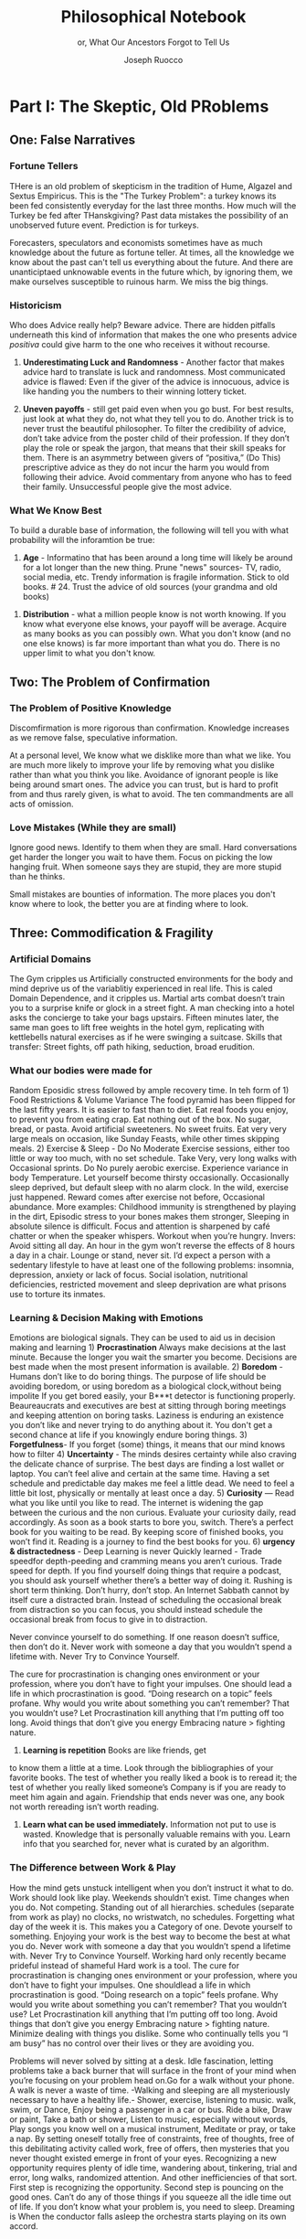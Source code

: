 
#+TITLE: Philosophical Notebook 
#+SUBTITLE: or, What Our Ancestors Forgot to Tell Us
#+AUTHOR: Joseph Ruocco 


# #  * Introduction 
# ** Old wisdom stays young
# The importance of Ancient ideas are because they are so old. Old ideas
# have stood the test of time. 
# 
#  There is an allure that ancient philosophy speaks to the right
#  soul. The art of Living well the real "moral" philopshers taught was
#  to approcah life with humility and love of our Nature, its beauty,
#  knowledge, and uncertainty. 
#  The Stoics, the skeptics, the epicureans, other ancient schools of
# thought. They were all right. We humans, curious by nature, need to
# explore, adventure, rationally stepping forward by keeping what suits
# us and discarding the rest. Ethics are different at scale. IN random
# domains. With risk taking I'm a stoic, with knowledge I'm a
# skepticist/empiricst, with aesthetics I'm an epicurean.    
# If we seek to fill the shoes of our ancestors,to have the same impact
# as our ancestors.  We have to devote ourselves to risk taking. We have
# to prudently prepare for a world we don't quite know what to expect
# from. We have to take up what our ancestors left behind.  Of course,
# like Seneca, we can keep the fruits and enjoy life.  
# 
# ** Several Proclamations around a central Stoic Idea. . 
# Few figures stress the importnace of robustness than the Stoics. And
# the heavy criticality of this idea its not surprising that fellows
# separated by continents or centuries have the same idea: 1) *Nihil
# Periditi, C. 4BC, Roman Empire* - It is recorded in response to having
# suffered a terrible misfortune, Seneca,(or Zeno of Citium?) the roman
# statesman is to have reported "Nihil Perditi" - I have lost
# nothing. For the Stoics, nothing could have been taken away from them
# that they considered a good. Nearly all the letters of Seneca echo
# against loss aversion. 2) *Amor Fati 1888 Germany* Nietzche learned
# from Seneca the Amor   Fati - the love of fate. He proclaims that this
# is his formula for success in why he is a destiny in the last writing
# before his death. 3) Hermen Hesse -  *"I can think, I can wait, I can
# fast" 1922*  Herman Hesse's protagonist in Sidartha proclaims, "I can
# think, I can wait, I can fast."
# 
# ** What They Forgot to Tell Us. 
# Doers, the real risk takers, quietly act without ever getting
# recognition. Doers don't write books. Life is execution rather than
# purpose. EXistence itself is of great, great consequence.  
# 
# uncertainty and knowledge 
# what can guide us to better knowledge 
# robust wisdom, 
# education, risk taking, and emotions 
#  A practical approach to erudition, risk taking, and personal aesthetics 
# 
# erudition
# 
# knowledeg
# 
# the messy middle
# 
# the risk aversion
# 
# risk loving
# 
# composed of extremes
# 
# tools of discovery -
# errors
# noise
# 
# how to tame the uncertainty of knowledge, risk taking, and emotions
#  eduction, execution, emotions. 
#   instincts are smarter than we are. pratical tricks 
#    a random walk through the library 
#    how to get the body of a greek god.
#    
# rationality-judgement? - thinking 
# learning - fasting 
# impulses-actions?
# emotions?- waiting 
# heuristics > theories 
#
# Technology can degrade every aspect of a suckers life
#    while convincing him that he is becoming more efficient. The most
#    optimal route is never the shortest one. 
# Cutting corners is
#    dishonest. Automation makes otherwise pleasant activities turn
#    into work.
# *Learning with emotions* 
# 20. 
#    4. You can’t throw hard work and everything and expect anything to
#       be       possible.
# What was taught to me, I forgot, what I learned myself I
# remember.  Too become
#   Learning with Boredom less boring, be bored more. 
#
#    1. Avoid or quit boring activities. 
#    2. Forgetting things is a feature ,not a bug 
#    3. Deciding something is not worth doing anymore 
#    4. People don’t have short attention spans, they just can’t tolerate boredom for too long. 
#    5. You don’t get a 2nd chance. - Boredom. 
# 21. 
# 21. 
#  *Never convince yourself to do anything* 
# future
# *Make mistakes (when small)* errors, never the same error more than
# once. Avoidance of small mistakes makes the large ones more
# severe. Avoidance of hard conversations makes them harder. 
# -  
# Don't listen to what people say, look at what they do. (More on this
# * Learning with Emotions
# - *Avoid Boredom*. Find portals to the classics.  
# * How the body (and other complex systems) learns 
# - *Randomness improves systems* 
#
# ok lots of authors aregood writers, but it's about being best
# selling, not best writing. 
#
#

#
#  decommidifying exrecise, learning, health, etc. - tinkering ? 
#    a. we need the exposure to randomennes - systems perform better
# with slight randomenns  - hormetics. 
#  subtracting noise 
#  you find happiness when you stop looking for it - happiness is not self-reproducing 
#  to be rational is to first survive. 
#  life is (mostly) random trial and error 
#  old ideas endure 
#  





* Part I: The Skeptic, Old PRoblems 
:PROPERTIES:
:UNNUMBERED:
:END:

# ** # * Introduction: Predictable Foolishness 
# Noise is a necessary part of life. A little noise is the sign of a
# healthy system. A system that becomes increasingly ruled by noise. The
# gigabytes of information we receive and exchange on a daily basis
# requires a god filter before soon becoming toxic. 

# There are complex systems. - where our models, theories, and
# "knowledge" fails because they consider that the past tends toward the
# future. This is not the case. 

# IN modern life, we are fools to randomness. We veil complex systems
# with "rational" explanations that make them seem more predictable than
# they are.  Alas, Life is more random than we think. This means that
# people who predict, people who talk more than they do, cross the
# street blindfolded. 

# We think we know more than we know because of Models & theories.
# Induction 
# We don't know what we don't know until its too late.
# After the fact, 

** One: False Narratives 
*** Fortune Tellers  
THere is an old problem of skepticism in the tradition of Hume,
Algazel and Sextus Empiricus. This is the "The Turkey Problem": a
turkey knows its been fed consistently everyday for the last three
months. How much will the Turkey be fed after THanskgiving? Past data
mistakes the possibility of an unobserved future event. Prediction is
for turkeys. 

Forecasters, speculators and economists sometimes have as much
knowledge about the future as fortune teller. At times, all the
knowledge we know about the past can't tell us everything about the
future. And there are unanticiptaed unknowable events in the future
which, by ignoring them, we make ourselves susceptible to ruinous
harm. We miss the big things.

# You don't know where you're going.  We don't know about the
# future. we don't
# know where we're going. 
 
*** Historicism   
Who does Advice really help?
Beware  advice. There are hidden pitfalls underneath this kind of
information that makes the one who presents advice /positiva/ could
give harm to the one who receives it without recourse. 

1) *Underestimating Luck and Randomness* -  Another factor that makes
   advice hard to translate is luck and randomness. Most communicated
   advice is flawed: Even if the giver of the advice is innocuous,
   advice is like handing you the numbers to their winning lottery
   ticket. 

2) *Uneven payoffs* - still get paid even when you go bust. For best
   results, just look at what they do, not what they tell you to
   do. Another trick is to never trust the beautiful philosopher.  To
   filter the credibility of advice, don’t take advice from the poster
   child of their profession. If they don’t play the role or speak the
   jargon, that means that their skill speaks for them.  There is an
   asymmetry between givers of “positiva,” (Do This) prescriptive
   advice as they do not incur the harm you would from following their
   advice.  Avoid commentary from anyone who has to feed their
   family. Unsuccessful people give the most advice. 

*** What We Know Best  
To build a durable base of information, the following will tell you
with what probability will the inforamtion be true: 

1) *Age* - Informatino that has been around a long time will likely
   be around for a lot longer than the new thing. Prune "news"
   sources-  TV, radio, social media, etc. Trendy information is
   fragile information. Stick to old books. # 24. Trust the advice of
   old sources (your grandma and old books)

#  Reading is for improving the eyes you use to see
#    the world. Don't read best-sellers. Business books are a
#    completely eliminated category by bookstores for writings that
#    have no depth, no style, no empirical rigor and no
#    sophistication. Read history, (not about the last 50 years),
#    philosophy, fiction, the hard sciences, and
#    mathematics. Through learning the basics, it has a place to hook
#    your understanding. It opens up a world of interestingness. 

2) *Distribution* -  what a million people know is not worth
   knowing. If you know what everyone else knows, your payoff will be
   average.  Acquire as  many books as you can possibly own. What you
   don't know (and no one else knows) is far more important than
   what you do. There is no upper limit to what you don't know. 

** Two: The Problem of Confirmation 
*** The Problem of Positive Knowledge
 Discomfirmation is more rigorous than confirmation. 
 Knowledge increases as we remove false, speculative
 information.

At a personal level, We know what we disklike more than what we
like. You are much more likely to improve your life by removing what
you dislike rather than what you think you like. Avoidance of ignorant
people is like being around smart ones. The advice you can trust, but
is hard to profit from and thus rarely given, is what to avoid. The
ten commandments are all acts of omission. 

*** Love Mistakes (While they are small)
Ignore good news. Identify  to them when they are small. Hard
conversations get harder the longer you wait to have them. Focus on
picking the low hanging fruit. When someone says they are stupid,
they are more stupid than he thinks. 

Small mistakes are bounties of information. The more places you don't
know where to look, the better you are at finding where to look. 

** Three: Commodification & Fragility  
*** Artificial Domains  
The Gym cripples us Artificially constructed
environments for the body and mind deprive us of the variablitiy
experienced in real life. This is caled Domain Dependence, and it
cripples us.  Martial arts combat doesn’t train you to a surprise
knife or glock in a street fight. A man checking into a hotel asks the
concierge to take your bags upstairs. Fifteen minutes later, the same
man goes to lift free weights in the hotel gym, replicating with
kettlebells natural exercises as if he were swinging a
suitcase. Skills that transfer: Street fights, off path hiking,
seduction, broad erudition.

*** What our bodies were made for
Random Eposidic stress followed by ample recovery time. In teh form
of  1) Food Restrictions & Volume Variance The food pyramid has been
flipped for the last fifty years. It is easier to fast than to diet. Eat real foods you enjoy, to
prevent you from eating crap. Eat nothing out of the box. No sugar,
bread, or pasta. Avoid artificial sweeteners. No sweet fruits. Eat
very very large meals on occasion, like Sunday Feasts, while other
times skipping meals. 2) Exercise & Sleep - Do No Moderate Exercise
sessions, either too little or way too much, with no set
schedule. Take Very, very long walks with Occasional sprints. Do No
purely aerobic exercise. Experience variance in body Temperature. Let
yourself become thirsty occasionally. Occasionally sleep deprived, but
default sleep with no alarm clock. In the wild, exercise just
happened. Reward comes after exercise not before, Occasional
abundance. More examples: Childhood immunity is strengthened by
playing in the dirt, Episodic stress to your bones makes them
stronger, Sleeping in absolute silence is difficult. Focus and attention is
sharpened by café chatter or when the speaker whispers. Workout when
you’re hungry. Invers: Avoid sitting all day. An hour in the gym won’t
reverse the effects of 8 hours a day in a chair. Lounge or stand,
never sit. I’d expect a person with a sedentary lifestyle to have at
least one of the following problems: insomnia, depression, anxiety or
lack of focus. Social isolation, nutritional deficiencies, restricted
movement and sleep deprivation are what prisons use to torture its
inmates.

*** Learning & Decision Making with Emotions 
Emotions are biological signals. They can be used to aid us in
decision making and learning 1) *Procrastination* Always make decisions at the last minute. Because the longer you wait
the smarter you become. Decisions are best made when the most present
information is available. 2) *Boredom* - Humans don’t like to do
boring things. The purpose of life should be avoiding boredom, or
using boredom as a biological clock,without being impolite If you get
bored easily, your B***t detector is functioning
properly. Beaureaucrats and executives are best at sitting through
boring meetings and keeping attention on boring tasks. Laziness
is enduring an existence you don’t like and never trying to do anything
about it. You don't get a second chance at life if you knowingly
endure boring things. 3) *Forgetfulness*- If you forget (some) things,
it means that our mind knows how to filter 4) *Uncertainty* - The minds
desires certainty while also craving the delicate chance of
surprise. The best days are finding a lost wallet or laptop. You can’t
feel alive and certain at the same time. Having a set schedule and
predictable day makes me feel a little dead. We need to feel a little
bit lost, physically or mentally at least once a day. 5) *Curiosity* —
Read what you like until you like to read. The internet is widening
the gap between the curious and the non curious. Evaluate your
curiosity daily, read accordingly. As soon as a book starts to bore
you, switch. There’s  a perfect book for you waiting to be read. By
keeping score of finished books, you won’t find it. Reading is a
journey to find the best books for you. 6) *urgency &
distractedness* - Deep Learning is never Quickly learned - Trade
speedfor depth-peeding and cramming means you aren’t curious. Trade
speed for depth. If you find yourself doing things that require a
podcast, you should ask yourself whether there’s a better way of doing
it. Rushing is short term thinking. Don’t hurry, don’t stop. An
Internet Sabbath cannot by itself cure a distracted brain.  Instead of
scheduling the occasional break from distraction so you can focus, you
should instead schedule the occasional break from focus to give in to
distraction. 

Never convince yourself to do something. If one reason doesn’t
suffice, then don’t do it. Never work with someone a day that you
wouldn’t spend a lifetime with. Never Try to Convince Yourself. 

The cure for procrastination is changing ones environment or your
profession, where you don’t have to fight your impulses. One should
lead a life in which procrastination is good. “Doing research on a
topic” feels profane. Why would you write about something you can’t
remember? That you wouldn’t use? Let Procrastination kill anything
that I’m putting off too long. Avoid things that don’t give you energy
Embracing nature > fighting nature. 

5) *Learning is repetition* Books are like friends, get
to know them a little at a time. Look through the bibliographies of
your favorite books. The test of whether you really liked a book is to
reread it; the test of whether you really liked someone’s Company is
if you are ready to meet him again and again. Friendship that ends
never was one, any book not worth rereading isn’t worth reading. 

4) *Learn what can be used immediately.* Information not put to use is
   wasted. Knowledge that is personally valuable remains with
   you. Learn info that you searched for, never what is curated by an
   algorithm. 

*** The Difference between Work & Play 
How the mind gets unstuck intelligent when you don’t instruct it what to do. 
Work should look like play. Weekends shouldn’t
exist. Time changes when you do. Not competing.  Standing out of all
hierarchies. schedules (separate from work as play) no clocks, no wristwatch,
no schedules. Forgetting what day of the week it is.
This makes you a Category of one. Devote yourself to
something. Enjoying your work is the best way to become the best at
what you do.  Never work with someone a day that you wouldn’t spend a
lifetime with. Never Try to Convince Yourself. Working hard only
recently became prideful instead of shameful Hard work is a tool. The
cure for procrastination is changing ones environment or your
profession, where you don’t have to fight your impulses. One
shouldlead a life in which procrastination is good. “Doing research on
a topic” feels profane. Why would you write about something you can’t
remember?  That you wouldn’t use?  Let Procrastination kill anything
that I’m putting off too long. Avoid things that don’t give you energy
Embracing nature > fighting nature. Minimize dealing with things you
dislike. Some who continually tells you “I am busy” has no control
over their lives or they are avoiding you. 

Problems will never solved by sitting at a desk. Idle
fascination, letting problems take a back burner that will surface in
the front of your mind when you’re focusing on your problem head
on.Go for a walk without your phone.  A walk is never a waste of
time.  -Walking and sleeping are all mysteriously necessary to have a
healthy life.- Shower, exercise, listening to music.  walk,  swim, or
Dance, Enjoy being a passenger in a car or bus. Ride a bike,  Draw or
paint, Take a bath or shower, Listen to music, especially without
words, Play songs you know well on a musical instrument, Meditate or
pray, or take a nap. By setting oneself totally free of constraints,
free of thoughts, free of this debilitating activity called work, free
of offers, then mysteries that you never thought existed emerge in
front of your eyes. Recognizing a new opportunity requires plenty of
idle time, wandering about, tinkering, trial and error, long walks,
randomized attention. And other inefficiencies of that sort. First
step is recognizing the opportunity. Second step is pouncing on the
good ones. Can’t do any of those things if you squeeze all the idle
time out of life. If you don’t know what your problem is, you need to
sleep. Dreaming is When the conductor falls asleep the orchestra
starts playing on its own accord.

** Four: Diary



** Sextus Empiricus 
** bottom up 
** fat tony 
** interested in what lies outside the platonic fold 
where real life happens
** respect for those who say i dont know 
those who doen't know where they're going. 
** black swans are the dominant source of randomness 
Mediocristan v Extremistan. 

randomness as the rule 

domains where average is useless. and highly fragile.

We focus on preselected segments of the seen and generalize from it to
the unseen: the error of confirmation.

b. We fool ourselves with stories that cater to our Platonic thirst
for distinct patterns: the narrative fallacy.

c. We behave as if the Black Swan does not exist: human nature is not
programmed for Black Swans.

d. What we see is not necessarily all that is there. History hides
Black Swans from us and gives us a mistaken idea about the odds of
these events: this is the distortion of silent evidence.

e. We “tunnel”: that is, we focus on a few well-defined sources of
uncertainty, on too specific a list of Black Swans (at the expense of
the others that do not easily come to mind).

** doesn't wear suits 
** prefers to be broadly right 
** minimal theory , considers theorizing as a disease to resist
** does not believe we can easily compute probabilities 
** develpos intuition from practice, goes from observations to books
** not inspride by any science, uses messy mathematics, 
** ideas based on skeepticism, based on tnhe unread books in the library. 
** assumes extremistan 
** sophisticated craft 
** seeks to be approximately right across a broad set of eventualities 

*  Part II: The Stoic, Old Tricks 
:PROPERTIES:
:UNNUMBERED:
:END:
** Seneca 
** Four: Rationality of Risk Taking 
*** What Rationality is Good for
1) *Survival* What is rational is what
allows for  survival.  Uncertainty  doesn’t kill us. Ignoring or not
managing it  does. What is fragile  has more to lose than to gain
Avoid risk of  ruin While dealing with  uncertainty, the worst class
of risk which  you should never tolerate  is those which make you “go
bust,” that  is,which cause irreversible  injury or death, financial
ruin,  betrayal of trust, etc.  In cases  where you are most fragile,
do  whatever it takes to prevent  blows up  from happening. Risk
taking  ain't gambling. 2) *Corollary:* if sometihng appears
irrational, but has existed for a long time, you might need to update
you definition of rational. 
*** How Mother Nature Insures Itself
In a word: Redundancy.1)  1. Have
backups.  Redundancy for  both objects and plans are an aggressive
insurance against an unknown future. Avoid planning, Choose the plan
that allows for the most future options. Redundancy is having multiple
ways of doing the same thing.

*** Who "you" are
Modernity teaches the The collective is more
important than the individual. We are more important than me. Not just
the loss of your life, but one that lies in a broader set of people,
one that includes a family, a community, a tribe, a fraternity. It is
not possible to be ethical and universalist. You are part of a
specific group that is larger than a narrow you but narrower than
humanity in general. Everyone exercises the silver rule. Remember what
others have done for you. And let the instinct of gratitude take over.
If it is good for the community, it is good for me

** Five: The Practice of Risk Taking 
*** Some pratical ways: 
1) Put your name on it - Having your  name attached to your idea means you have
something to lose. Honor  and grandeur is standing up for your
opinion at the right  moment. 2) Execution (Deeds
before Words) Think, Learn, and create for an audience. Consistently
post bits and pieces of your work, your ideas, and what you’re
learning online. It’s works, not words, that  make you earn your
title.  2) The line between private and public  life. You must be
consistent with you public ideas and your  private ideas. Never
virtue signal, never The best kind of virtue  gets you put on the
cross. 3) Avoid Cheap Signaling By all means, avoid words. There are
two types of people: those who win and those who try to win
arguments. They are never the  same. Don’t argue, either don’t
complain or eliminate them. 

*** Aggressive Trial & Error 
Creativity is your list of trials. Aggresive
trial and error in domains where randomness rules can help us find 
Options laughing in our faces. Exercise rationality by not
looking in the Same place twice. Presents small errors as
information and large gains which we can exploit when they
arise. If you’re ideas aren’t being rejected outright, you’re not taking
enough risk Being confused is important, or you’re not taking
advantage of the idea space. Confusion is the edge of a
breakthrough. Let it marinate + bother the back of your mind until
the root cause is discovered. A novel root cause implies a new
idea. Come up with 20 ideas. The way to come up with 1 good business
is to create 10 business.s. Trial and error is freedom. You can’t
fail you can only die - which is happening anyway Why should I listen
to you if you put nothing at risk? There is no "failure" for a
risk-taker* 

Provide for the worst case, let the best case take care of itself:
Change a tire in the rain. Whenever I find myself using the phrase
“I have to,” instead  I say “I get to.”  What you own starts owning
you. Consider that Losing all your fortune is much less painful than
only losing half of it. Some people make the mistake of thinking the
worst thing is the worst thing you can think of. It could always be
worse.  When some adverse event takes place, instead of wondering
"why did it happen ?", ask "why wasn't it worse ?.”  When you realize
you are underestimating something, it is likely you are still
underestimating it. What did not happen rather than what did happen. 

** Six: Emotional Robustification  
*** Acceptance of Fate 
Randomness always has the last
word. There is little true promise what delayed gratification can do
for us in the real world. Such stresses the impetus to always act
with dignity.  You can choose to call the grapes sour no matter and
free yourself from hope and expectation. Accept what randomness
brings, and act independently of current circumstances. The only
thing fate does not have control over is how you behave. 


** Errors & Tinkering, stochastic tinkering 
*** fail fast fail foolish, 
*** loves mistakes 
** hormesis 
** modifying exposure to evenst 
** heuristics, practical tricks, 
** attraction 
** flaneur with a large private library 
** real life and library 
** post traumatic growth 
** acute stressors with recovery. 
** street fights 

* Part III The Epicurean, Old Truths 
:PROPERTIES:
:UNNUMBERED:
:END:
** Epicurus 
** Ten: Freedom  
*** Wealth 
wealth is the means, not the end 
one way to increase your
happiness is to make the place you live in beautiful. Ideally doing
most of it with your own hands. How you react to things. - extreme
ownership. Live with dignity  Do not play victim. Do not
complain. Decouple your self worth from — anything you don’t
control. The only thing you can control is how you react to
things. Everything is my fault. Dress your best. 
*** Don’t do anything that makes you uncomfortable when
you look in the mirror. Better to neither envy nor be envied. You have
a real life if and only if you do not compete with anyone in any of
your pursuits Architects try to impress other artichetects, academics
try to impress other architects, True humility is when you can
surprise yourself more than others. Any action one takes with the aim
of winning an award, any award, corrupts to the core. the greatest
test is how you react when you are insulted in front of a crowd Or
when you get an email from a journalist. Don’t become humble when you
lose everything. We need someone to not impress.  Care about the few
who like it more than the multitude who dislike it. Never say anything
bad about anyone else.  Ignore comments praise and criticism from
people you wouldn’t hire. Don’t signal wealth. Be the person you’d be
when you’re alone.  The squeeze you feel is them putting you into
their box. Their rules, their way, their game. There are no rules, no
boundaries. Play your game; not theirs. Life is not a
competition. There’s no score. Everyone is trying to be the best, or
top %1 percent  Few are trying to do what they like regardless of what
everyone else does.  Competition is for chasing the preferences of
others; playing someone else’s game 

*** How to deal with people
Don't Give crap, don't take crap.  Being polite to someone who is
arrogant is worse than being arrogant  to someone who is polite
Greatness  starts with the replacement of hatred with polite disdain
Never try to convince yourself to  Don’t be nice or

try to convince,  the FBI didn’t try to convince the mafia.  Verbal
attack is the most  authentic sign of impotence.  You are free in
proportion to the  number of people you can say fuck you to but
don’t. Never trust  someone who doesn’t have any enemies. Stand up
when when others are  afraid for their  reputatio 

# *how to carry yourself* 

*** When you will be free 
The benefit of freedom to occupy your mind and your  time with only
matters that interest you.To have the freedom to only concern yourself with things you care
about.  Not competing. Standing out of all hierarchies. This makes you
a Category of one. Devote yourself to something. Enjoying your work is
the best way to become the best at what you do. Never try to convince yourself to do something. 



** never try to persuade a human being to be reasonable 
** it's foolish to complain that you do not have enough time 
** do not look for meaning 
** it's better to be indifferent than feel you have to love them 
** forget pursuing happiness, and you'll find it. 
** life is not a story 
** instincts 
** sleep for the joy of sleeping 
** beware anyone who offers to make you happy 
** diversion 






